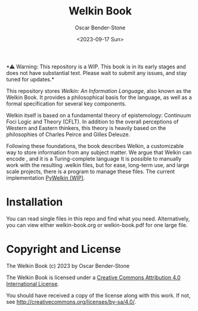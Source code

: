 #+title: Welkin Book
#+author: Oscar Bender-Stone
#+date: <2023-09-17 Sun>
#+startup: nofold

️*⚠ Warning: This repository is a WIP. This book is in its early stages and does not have substantial text. Please wait to submit any issues, and stay tuned for updates.*

This repository stores /Welkin: An Information Language/, also known as the Welkin Book. It provides a philosophical basis for the language, as well as a formal specification for several key components.

Welkin itself is based on a fundamental theory of epistemology: Continuum Foci Logic and Theory (CFLT). In addition to the overall perceptions of Western and Eastern thinkers, this theory is heavily based on the philosophies of Charles Peirce and Gilles Deleuze.

Following these foundations, the book describes Welkin, a customizable way to store information from any subject matter. We argue that Welkin can encode , and it is a Turing-complete language It is possible to manually work with the resulting .welkin files, but for ease, long-term use, and large scale projects, there is a program to manage these files. The current implementation [[https://github/astral-bear/pywelkin][PyWelkin (WIP)]].

* Installation
You can read single files in this repo and find what you need. Alternatively, you can view either welkin-book.org or welkin-book.pdf for one large file.

* Copyright and License

The Welkin Book (c) 2023 by Oscar Bender-Stone
 
The Welkin Book is licensed under a [[http://creativecommons.org/licenses/by/4.0/][Creative Commons Attribution 4.0 International License]].

[[http://creativecommons.org/licenses/by/3.0/deed][file:http://i.creativecommons.org/l/by/3.0/80x15.png]]

You should have received a copy of the license along with this
work. If not, see <http://creativecommons.org/licenses/by-sa/4.0/>.
